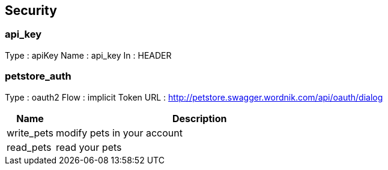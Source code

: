 
[[_security]]
== Security

=== api_key
Type : apiKey
Name : api_key
In : HEADER

=== petstore_auth
Type : oauth2
Flow : implicit
Token URL : http://petstore.swagger.wordnik.com/api/oauth/dialog

[options="header", cols="1,6"]
|===
|Name|Description
|write_pets|modify pets in your account
|read_pets|read your pets
|===



